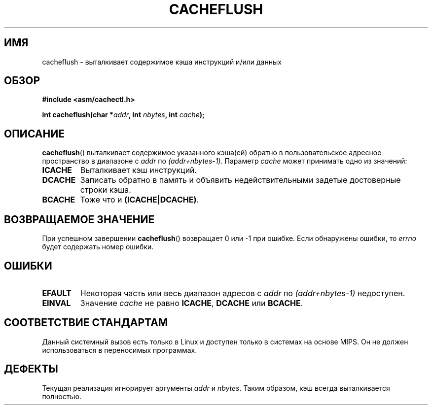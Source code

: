 .\" Written by Ralf Baechle (ralf@waldorf-gmbh.de),
.\" Copyright (c) 1994, 1995 Waldorf GMBH
.\"
.\" This is free documentation; you can redistribute it and/or
.\" modify it under the terms of the GNU General Public License as
.\" published by the Free Software Foundation; either version 2 of
.\" the License, or (at your option) any later version.
.\"
.\" The GNU General Public License's references to "object code"
.\" and "executables" are to be interpreted as the output of any
.\" document formatting or typesetting system, including
.\" intermediate and printed output.
.\"
.\" This manual is distributed in the hope that it will be useful,
.\" but WITHOUT ANY WARRANTY; without even the implied warranty of
.\" MERCHANTABILITY or FITNESS FOR A PARTICULAR PURPOSE.  See the
.\" GNU General Public License for more details.
.\"
.\" You should have received a copy of the GNU General Public
.\" License along with this manual; if not, write to the Free
.\" Software Foundation, Inc., 59 Temple Place, Suite 330, Boston, MA 02111,
.\" USA.
.\"
.\"*******************************************************************
.\"
.\" This file was generated with po4a. Translate the source file.
.\"
.\"*******************************************************************
.TH CACHEFLUSH 2 2007\-05\-26 Linux "Руководство программиста Linux"
.SH ИМЯ
cacheflush \- выталкивает содержимое кэша инструкций и/или данных
.SH ОБЗОР
.nf
\fB#include <asm/cachectl.h>\fP
.sp
\fBint cacheflush(char *\fP\fIaddr\fP\fB, int \fP\fInbytes\fP\fB, int \fP\fIcache\fP\fB);\fP
.fi
.SH ОПИСАНИЕ
\fBcacheflush\fP() выталкивает содержимое указанного кэша(ей) обратно в
пользовательское адресное пространство в диапазоне с \fIaddr\fP по
\fI(addr+nbytes\-1)\fP. Параметр \fIcache\fP может принимать одно из значений:
.TP 
\fBICACHE\fP
Выталкивает кэш инструкций.
.TP 
\fBDCACHE\fP
Записать обратно в память и объявить недействительными задетые достоверные
строки кэша.
.TP 
\fBBCACHE\fP
Тоже что и \fB(ICACHE|DCACHE)\fP.
.SH "ВОЗВРАЩАЕМОЕ ЗНАЧЕНИЕ"
При успешном завершении \fBcacheflush\fP() возвращает 0 или \-1 при ошибке. Если
обнаружены ошибки, то \fIerrno\fP будет содержать номер ошибки.
.SH ОШИБКИ
.TP 
\fBEFAULT\fP
Некоторая часть или весь диапазон адресов с \fIaddr\fP по \fI(addr+nbytes\-1)\fP
недоступен.
.TP 
\fBEINVAL\fP
Значение \fIcache\fP не равно \fBICACHE\fP, \fBDCACHE\fP или \fBBCACHE\fP.
.SH "СООТВЕТСТВИЕ СТАНДАРТАМ"
.\" FIXME This system call was only on MIPS back in 1.2 days, but
.\" by now it is on a number of other architectures (but not i386).
.\" Investigate the details and update this page.
.\" Irix 6.5 appears to have a cacheflush() syscall -- mtk
Данный системный вызов есть только в Linux и доступен только в системах на
основе MIPS. Он не должен использоваться в переносимых программах.
.SH ДЕФЕКТЫ
Текущая реализация игнорирует аргументы \fIaddr\fP и \fInbytes\fP. Таким образом,
кэш всегда выталкивается полностью.
